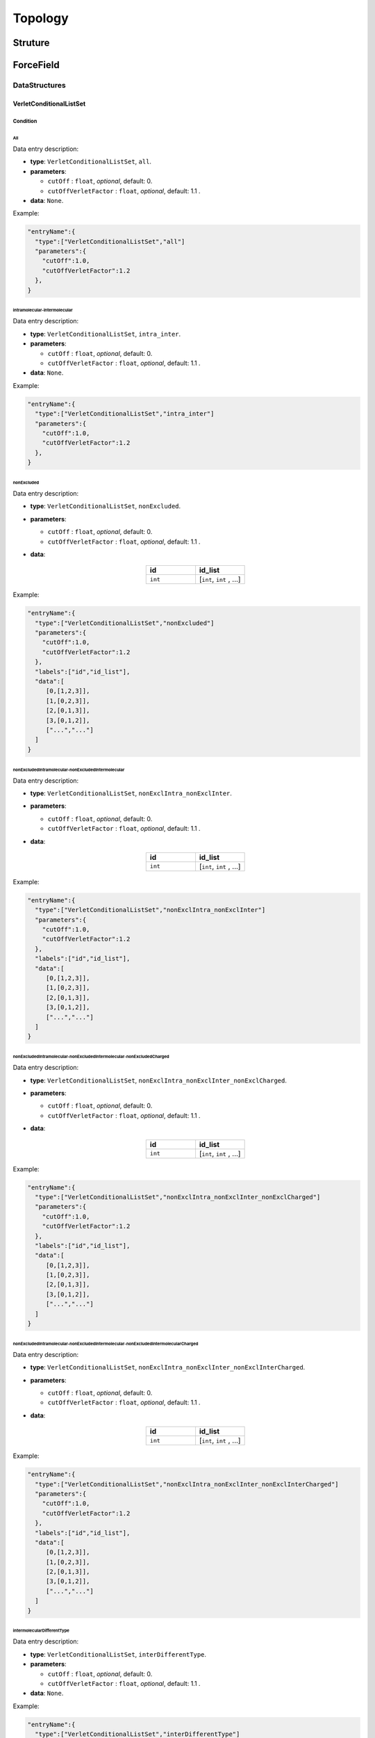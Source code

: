 ========
Topology
========

########
Struture
########

##########
ForceField
##########

**************
DataStructures
**************

VerletConditionalListSet
========================

Condition
---------

All
^^^

Data entry description:

* **type**: ``VerletConditionalListSet``, ``all``.
* **parameters**:

  * ``cutOff`` : ``float``, *optional*, default: 0.

  * ``cutOffVerletFactor`` : ``float``, *optional*, default: 1.1 .

* **data**: ``None``.

Example:

.. code-block:: 

   "entryName":{
     "type":["VerletConditionalListSet","all"]
     "parameters":{
       "cutOff":1.0,
       "cutOffVerletFactor":1.2
     },
   }

intramolecular-intermolecular
^^^^^^^^^^^^^^^^^^^^^^^^^^^^^

Data entry description:

* **type**: ``VerletConditionalListSet``, ``intra_inter``.
* **parameters**:

  * ``cutOff`` : ``float``, *optional*, default: 0.

  * ``cutOffVerletFactor`` : ``float``, *optional*, default: 1.1 .

* **data**: ``None``.

Example:

.. code-block::

   "entryName":{
     "type":["VerletConditionalListSet","intra_inter"]
     "parameters":{
       "cutOff":1.0,
       "cutOffVerletFactor":1.2
     },
   }

nonExcluded
^^^^^^^^^^^

Data entry description:

* **type**: ``VerletConditionalListSet``, ``nonExcluded``.
* **parameters**:

  * ``cutOff`` : ``float``, *optional*, default: 0.

  * ``cutOffVerletFactor`` : ``float``, *optional*, default: 1.1 .

* **data**:

   .. list-table::
      :widths: 25 25
      :header-rows: 1
      :align: center

      * - id
        - id_list
      * - ``int``
        - [``int``, ``int`` , ...]

Example:

.. code-block::

   "entryName":{
     "type":["VerletConditionalListSet","nonExcluded"]
     "parameters":{
       "cutOff":1.0,
       "cutOffVerletFactor":1.2
     },
     "labels":["id","id_list"],
     "data":[
        [0,[1,2,3]],
        [1,[0,2,3]],
        [2,[0,1,3]],
        [3,[0,1,2]],
        ["...","..."]
     ]
   }

nonExcludedIntramolecular-nonExcludedIntermolecular
^^^^^^^^^^^^^^^^^^^^^^^^^^^^^^^^^^^^^^^^^^^^^^^^^^^
Data entry description:

* **type**: ``VerletConditionalListSet``, ``nonExclIntra_nonExclInter``.
* **parameters**:

  * ``cutOff`` : ``float``, *optional*, default: 0.

  * ``cutOffVerletFactor`` : ``float``, *optional*, default: 1.1 .

* **data**:

   .. list-table::
      :widths: 25 25
      :header-rows: 1
      :align: center

      * - id
        - id_list
      * - ``int``
        - [``int``, ``int`` , ...]

Example:

.. code-block::

   "entryName":{
     "type":["VerletConditionalListSet","nonExclIntra_nonExclInter"]
     "parameters":{
       "cutOff":1.0,
       "cutOffVerletFactor":1.2
     },
     "labels":["id","id_list"],
     "data":[
        [0,[1,2,3]],
        [1,[0,2,3]],
        [2,[0,1,3]],
        [3,[0,1,2]],
        ["...","..."]
     ]
   }

nonExcludedIntramolecular-nonExcludedIntermolecular-nonExcludedCharged
^^^^^^^^^^^^^^^^^^^^^^^^^^^^^^^^^^^^^^^^^^^^^^^^^^^^^^^^^^^^^^^^^^^^^^

Data entry description:

* **type**: ``VerletConditionalListSet``, ``nonExclIntra_nonExclInter_nonExclCharged``.
* **parameters**:

  * ``cutOff`` : ``float``, *optional*, default: 0.

  * ``cutOffVerletFactor`` : ``float``, *optional*, default: 1.1 .

* **data**:

   .. list-table::
      :widths: 25 25
      :header-rows: 1
      :align: center

      * - id
        - id_list
      * - ``int``
        - [``int``, ``int`` , ...]

Example:

.. code-block::

   "entryName":{
     "type":["VerletConditionalListSet","nonExclIntra_nonExclInter_nonExclCharged"]
     "parameters":{
       "cutOff":1.0,
       "cutOffVerletFactor":1.2
     },
     "labels":["id","id_list"],
     "data":[
        [0,[1,2,3]],
        [1,[0,2,3]],
        [2,[0,1,3]],
        [3,[0,1,2]],
        ["...","..."]
     ]
   }

nonExcludedIntramolecular-nonExcludedIntermolecular-nonExcludedIntermolecularCharged
^^^^^^^^^^^^^^^^^^^^^^^^^^^^^^^^^^^^^^^^^^^^^^^^^^^^^^^^^^^^^^^^^^^^^^^^^^^^^^^^^^^^

Data entry description:

* **type**: ``VerletConditionalListSet``, ``nonExclIntra_nonExclInter_nonExclInterCharged``.
* **parameters**:

  * ``cutOff`` : ``float``, *optional*, default: 0.

  * ``cutOffVerletFactor`` : ``float``, *optional*, default: 1.1 .

* **data**:

   .. list-table::
      :widths: 25 25
      :header-rows: 1
      :align: center

      * - id
        - id_list
      * - ``int``
        - [``int``, ``int`` , ...]

Example:

.. code-block::

   "entryName":{
     "type":["VerletConditionalListSet","nonExclIntra_nonExclInter_nonExclInterCharged"]
     "parameters":{
       "cutOff":1.0,
       "cutOffVerletFactor":1.2
     },
     "labels":["id","id_list"],
     "data":[
        [0,[1,2,3]],
        [1,[0,2,3]],
        [2,[0,1,3]],
        [3,[0,1,2]],
        ["...","..."]
     ]
   }

intermolecularDifferentType
^^^^^^^^^^^^^^^^^^^^^^^^^^^

Data entry description:

* **type**: ``VerletConditionalListSet``, ``interDifferentType``.
* **parameters**:

  * ``cutOff`` : ``float``, *optional*, default: 0.

  * ``cutOffVerletFactor`` : ``float``, *optional*, default: 1.1 .

* **data**: ``None``.

Example:

.. code-block::

   "entryName":{
     "type":["VerletConditionalListSet","interDifferentType"]
     "parameters":{
       "cutOff":1.0,
       "cutOffVerletFactor":1.2
     }
   }

**********
Interactor
**********

Bonds
=====

Bonds are lists of particles (ranging from 1 to 4 particles) that interact specifically among themselves through a designated potential.

Bond1
-----

Bond1 represents bonds that act solely on individual particles.

FixedHarmonic
^^^^^^^^^^^^^

This is a harmonic potential that links a particle to a fixed point in space. 

.. math::

     x = x_{particle} - x_{fixed}

.. math::

     y = y_{particle} - y_{fixed}

.. math::
     z = z_{particle} - z_{fixed}

.. math::

     U = \frac{1}{2}K_x(x-x_0)^2 + \frac{1}{2}K_y(y-y_0)^2 + \frac{1}{2}K_z(z-z_0)^2


Data entry description:

* **type**: ``Bond1``, ``FixedHarmonic``.
* **parameters**:
  ``None``

* **data**:
  
  * ``id_i``: ``int``: Id of the particle
  
  * ``K``  : ``real3``: Strength of the bond in each direction.
    
  * ``r_0``: ``real3``: Equilibrium distance in each direction.
    
  * ``position``: ``real3``: Position of the fixed point in the space
    
Example:

.. code-block::

   "entryName":{
     "type":["Bond1","FixedHarmonic"],
     "parameters":{},
     "labels":["id_i", "K", "r_0", "position"],
     "data":[[0, [1, 1, 1], [0, 0, 0], [1, 0, 0]],
             [1, [2, 2, 2], [1, 1, 1], [0, 1, 0]]]
   }

ConstantForce
^^^^^^^^^^^^^

This represents a constant force acting on a particle.

.. math::

    U = -\vec{F}\cdot \vec{r}

The sole parameter is a vector that denotes the applied constant force.

Bond2
-----

Bond2 represents interactions between pairs of particles.

Fene
^^^^


This bond utilizes the FENE (Finitely Extensible Nonlinear Elastic) potential to model interactions.
It characterizes a bond that can be stretched to a defined maximum length, beyond which it cannot be extended.

.. math::

    U = -\frac{1}{2}K R_0^2 \ln \left[ 1 - \left( \frac{r-r_0}{R_0} \right)^2 \right]

Depending on the input parameters it has three sub-classes:

Fene

All the information of the bonds is provieded in the data, each bond can have different constants.

Data entry description:

* **type**: ``Bond2``, ``Fene``.
* **parameters**:
  ``None``

* **data**:
  
  * ``id_i``: ``int``: Id of one particle

  * ``id_j``: ``int``: Id of the other particle
  
  * ``K``   : ``real``: Strength of the bond.
    
  * ``r0``  : ``real``: Equilibrium distance
    
  * ``R0``  : ``real``: Maximum extension of the bond

    
Example:
    
.. code-block::

   "entryName":{
     "type":["Bond2","Fene"],
     "parameters":{},
     "labels":["id_i", "id_j", "r0", "K", "R0"],
     "data":[[0, 1, 1.0, 2.0, 3.0],
             [3, 5, 1.5, 1.0, 2.0]]
   }


FeneCommon_K_R0

The constants K and R0 are parameters common to all the bonds.

Data entry description:

* **type**: ``Bond2``, ``FeneCommon_K_R0``.
* **parameters**:

  * ``K``  : ``real``: Strength of the bond.
    
  * ``R0``: ``real``: Maximum extension of the bond

* **data**:
  
  * ``id_i``: ``int``: Id of one particle

  * ``id_j``: ``int``: Id of the other particle
    
  * ``r0``: ``real``: Equilibrium distance

    
Example:
  
.. code-block::

   "entryName":{
     "type":["Bond2","FeneCommon_K_R0"],
     "parameters":{"K":2.0,
                   "R0:5.0},
     "labels":["id_i", "id_j", "r0"],
     "data":[[0, 1, 3.0],
             [3, 5, 2.0]]
   }

FeneCommon_r0_K_R0


The constants K, R0 and r0 are parameters common to all the bonds.

Data entry description:

* **type**: ``Bond2``, ``FeneCommon_K_R0``.
* **parameters**:

  * ``K``  : ``real``: Strength of the bond.
    
  * ``R0``: ``real``: Maximum extension of the bond.

  * ``r0``: ``real``: Equilibrium distance.

* **data**:
  
  * ``id_i``: ``int``: Id of one particle.

  * ``id_j``: ``int``: Id of the other particle.


Example:

.. code-block::

   "entryName":{
     "type":["Bond2","FeneCommon_K_R0"],
     "parameters":{"K":2.0,
                   "R0:5.0,
		   "r0":1.0},
     "labels":["id_i", "id_j"],
     "data":[[0, 1],
             [3, 5]]
   }

DebyeHuckel
^^^^^^^^^^^

This bond uses the Debye-Hückel interaction, which describes the electrostatic force between charged particles in a solution,
factoring in the screening effect of surrounding ions.


.. math::

    U = \frac{q_1 q_2}{\epsilon r} \exp \left( -\kappa r \right)


Data entry description:

* **type**: ``Bond2``, ``DebyeHuckel``.
* **parameters**: ``none``

* **data**:
  
  * ``id_i``: ``int``. Id of one particle.

  * ``id_j``: ``int``. Id of the other particle.
    
  * ``chgProduct``: ``real``. Product of the charges (q1*q2).

  * ``dielectricConstant``: ``real``. Dielectric constant of the medium.

  * ``debyeLength``: ``real``. Debye length.

  * ``cutOff``: ``real``. Maximum distance at which the interaction is computed.

Example:

.. code-block::

   "entryName":{
     "type":["Bond2","DebyeHuckel"],
     "parameters":{},
     "labels":["id_i", "id_j", "chgProduct", "dielectricConstant", "debyeLength", "cutOff"],
     "data":[[0, 1, 0.8, 70.0, 10.2, 100.0],
             [2, 4, 0.8, 70.0, 10.2, 100.0]]
   }

    

Harmonic
^^^^^^^^

This bond uses the standard harmonic interaction between two particles.

.. math::
    U = \frac{1}{2} K (r - r_0)^2

Depending on the input parameters it has three sub-classes:

Harmonic

All the information of the bonds is provieded in the data, each bond can have different constants.

Data entry description:

* **type**: ``Bond2``, ``Harmonic``.
* **parameters**: ``none``

* **data**:
  
  * ``id_i``: ``int``. Id of one particle.

  * ``id_j``: ``int``. Id of the other particle.
    
  * ``K``: ``real``. Strength of the bond.

  * ``r0``: ``real``. Equilibirum distance.
    
Example:

.. code-block::

   "entryName":{
     "type":["Bond2","Harmonic"],
     "parameters":{},
     "labels":["id_i", "id_j", "K", "r0"],
     "data":[[0, 1, 10.0, 1.0],
             [2, 4, 20.0, 0.5]]
   }


HarmonicCommon_K

The constant K is common to all the bonds.


Data entry description:

* **type**: ``Bond2``, ``Harmonic``.
* **parameters**:

  * ``K``: ``real``. Strength of the bond.

* **data**:
  
  * ``id_i``: ``int``. Id of one particle.

  * ``id_j``: ``int``. Id of the other particle.
  
  * ``r0``: ``real``. Equilibirum distance.
    
Example:

.. code-block::

   "entryName":{
     "type":["Bond2","HarmonicCommon_K"],
     "parameters":{"K":15.0},
     "labels":["id_i", "id_j", "r0"],
     "data":[[0, 1, 1.0],
             [2, 4, 0.5]]
   }


HarmonicCommon_K_r0

The constants K and r0 are parameters common to all the bonds.


Data entry description:

* **type**: ``Bond2``, ``HarmonicCommon_K_r0``.
* **parameters**:

  * ``K``: ``real``. Strength of the bond.

  * ``r0``: ``real``. Equilibirum distance.
      
* **data**:
  
  * ``id_i``: ``int``. Id of one particle.

  * ``id_j``: ``int``. Id of the other particle.
      
Example:

.. code-block::

   "entryName":{
     "type":["Bond2","HarmonicCommon_K_r0"],
     "parameters":{"K":15.0,
                  "r0":0.75},
     "labels":["id_i", "id_j"],
     "data":[[0, 1],
             [2, 4]]
   }


Steric
^^^^^^

Purely repulsive bonds, of the form,

.. math::
    U = \epsilon \left( \frac{\sigma}{r} \right)^{n}

Steric6

Steric repulsion with n = 6. The values of r and sigma are given as data of each bond.

Data entry description:

* **type**: ``Bond2``, ``Steric6``.
* **parameters**:``none``
      
* **data**:
  
  * ``id_i``: ``int``. Id of one particle.

  * ``id_j``: ``int``. Id of the other particle.

  * ``epsilon``: ``real``. Energy of the bond.

  * ``sigma``: ``real``. Particle diameter
      
Example:

.. code-block::

   "entryName":{
     "type":["Bond2","Steric6"],
     "parameters":{},
     "labels":["id_i", "id_j", "epsilon", "sigma"],
     "data":[[0, 1, 2.0, 2.0],
             [2, 4, 3.0, 2.0]]
   }

Steric6Common_epsilon_sigma
^^^^^^^^^^^^^^^^^^^^^^^^^^^
The values of epsilon and sigma are parameters common to all the bonds.

Data entry description:

* **type**: ``Bond2``, ``Steric6Common_epsilon_sigma``.

* **parameters**:

  * ``epsilon``: ``real``. Energy of the bond.

  * ``sigma``: ``real``. Particle diameter.

* **data**:

``id_i``: ``int``. Id of one particle.

``id_j``: ``int``. Id of the other particle.

Example:

.. code-block::

   "entryName":{
   "type":["Bond2","Steric6Common_epsilon_sigma"],
   "parameters":{"epsilon":2.0,
                 "sigma":2.0},
   "labels":["id_i", "id_j"],
   "data":[[0, 1],
   [2, 4]]
   }

Steric12
^^^^^^^^
Steric repulsion with n = 12.

Data entry description:


* **type**: ``Bond2``, ``Steric6Common_epsilon_sigma``.

* **parameters**:``none``

* **data**:

  * ``id_i``: ``int``. Id of one particle.

  * ``id_j``: ``int``. Id of the other particle.

  * ``epsilon``: ``real``. Energy unit.

  * ``sigma``: ``real``. Distance unit.

Example:

.. code-block::

   "entryName":{
   "type":["Bond2","Steric12"],
   "parameters":{},
   "labels":["id_i", "id_j", "epsilon", "sigma"],
   "data":[[0, 1, 2.5, 1.5],
   [2, 4, 3.5, 2.5]]
   }

Steric12Common_epsilon_sigma
^^^^^^^^^^^^^^^^^^^^^^^^^^^^
ϵ and σ are parameters common to all the bonds.


Data entry description:

* **type**: ``Bond2``, ``Steric6Common_epsilon_sigma``.

* **parameters**:

  * ``epsilon``: ``real``. Energy of the bond.

  * ``sigma``: ``real``. Particle diameter.

* **data**:

  * ``id_i``: ``int``. Id of one particle.

  * ``id_j``: ``int``. Id of the other particle.

Example:

.. code-block::

   "entryName":{
   "type":["Bond2","Steric12Common_epsilon_sigma"],
   "parameters":{"epsilon":2.5,
                 "sigma":1.5},
   "labels":["id_i", "id_j"],
   "data":[[0, 1],
           [2, 4]]
   }

Morse
^^^^^

This bond type is characterized by the Morse potential. The Morse potential describes the energy of the bond as a function of the distance between the atoms, factoring in the equilibrium distance \( r_0 \), the well depth \( D_e \), and the width \( \alpha \) of the potential.

.. math::
    U = D_e \left[ 1 - \exp \left( - \alpha (r - r_0) \right) \right]^2


Morse

In this type, all the parameters of the bond are provided individually for each bond.

Data entry description:

* **type**: ``Bond2``, ``Morse``.
* **parameters**: ``none``

* **data**:
  
  * ``id_i``: ``int``: Id of one particle.

  * ``id_j``: ``int``: Id of the other particle.
  
  * ``E``: ``real``: Depth of the potential well.
    
  * ``r0``: ``real``: Equilibrium distance.

  * ``D``: ``real``: Width parameter of the Morse potential (1/alpha).

Example:

.. code-block::

   "entryName":{
     "type":["Bond2","Morse"],
     "parameters":{},
     "labels":["id_i", "id_j", "E", "r0", "D"],
     "data":[[0, 1, 5.0, 5.0, 2.0],
             [2, 4, 4.5, 5.2, 1.8]]
   }


MorseCommon_D

In this type, the parameter \( D \) is common for all the bonds.

Data entry description:

* **type**: ``Bond2``, ``MorseCommon_D``.
* **parameters**:

  * ``D``: ``real``: Width parameter of the Morse potential (1/alpha).

* **data**:

  * ``id_i``: ``int``: Id of one particle.

  * ``id_j``: ``int``: Id of the other particle.
    
  * ``r0``: ``real``: Equilibrium distance.

  * ``E``: ``real``: Depth of the potential well.

Example:

.. code-block::

   "entryName":{
     "type":["Bond2","MorseCommon_D"],
     "parameters":{"D": 1.5},
     "labels":["id_i", "id_j", "r0", "E"],
     "data":[[0, 1, 3.0, 2.0],
             [2, 4, 3.2, 1.8]]
   }


MorseCommon_r0_E_D

In this type, the parameters \( r_0 \), \( D \) and  \( E \) are common for all the bonds.

Data entry description:

* **type**: ``Bond2``, ``MorseCommon_r0_E_D``.
* **parameters**:

  * ``E``: ``real``: Depth of the potential well.
    
  * ``r0``: ``real``: Equilibrium distance.

  * ``D``: ``real``: Width parameter of the Morse potential.
    
* **data**:

  * ``id_i``: ``int``: Id of one particle.

  * ``id_j``: ``int``: Id of the other particle.

Example:

.. code-block::

   "entryName":{
     "type":["Bond2","MorseCommon_r0_E_D"],
     "parameters":{"D": 1.5,
                   "r0": 3.0,
		   "E":2.0},
     "labels":["id_i", "id_j"],
     "data":[[0, 1],
             [2, 4]]
   }

   
MorseWCACommon_eps0

LenardJones
^^^^^^^^^^^

Interactions based on generalizing the Lennard-Jones interactions, with the general form:

.. math::
    U = A \left( \frac{\sigma}{r} \right)^{m} - B \left( \frac{\sigma}{r} \right)^{n}

LennardJonesType1

In this case, A = B = 4, m = 12, and n = 6.


.. math::
    U = 4 \left( \left( \frac{\sigma}{r} \right)^{12} -  \left( \frac{\sigma}{r} \right)^{6} \right)


The values of epsilon and sigma are provided
as data and may differ for each bond.

Data entry description:

* **type**: ``Bond2``, ``LennardJonesType1``.
* **parameters**: ``none``
    
* **data**:

  * ``id_i``: ``int``: Id of one particle.

  * ``id_j``: ``int``: Id of the other particle.

  * ``epsilon``: ``real``: Depth of the potential well.
    
  * ``sigma``: ``real``: Size of the particle.


Example:

.. code-block::

   "entryName":{
     "type":["Bond2","LennardJonesType1"],
     "parameters":{},
     "labels":["id_i", "id_j", "epsilon", "sigma"],
     "data":[[0, 1, 1.5, 2.0],
             [2, 4, 3.0, 1.25]]
   }

   
LennardJonesType1Common_epsilon

Here, A = B = 4, m = 12, and n = 6, but the value of epsilon is provided as a parameter, ensuring
it remains consistent across all bonds.


Data entry description:

* **type**: ``Bond2``, ``LennardJonesType1Common_epsilon``.
* **parameters**:

  * ``epsilon``: ``real``: Depth of the potential well.
  
* **data**:

  * ``id_i``: ``int``: Id of one particle.

  * ``id_j``: ``int``: Id of the other particle.
    
  * ``sigma``: ``real``: Size of the particles.


Example:

.. code-block::

   "entryName":{
     "type":["Bond2","LennardJonesType1Common_epsilon"],
     "parameters":{"epsilon": 2.0},
     "labels":["id_i", "id_j", "sigma"],
     "data":[[0, 1, 2.0],
             [2, 4, 1.25]]
   }


LennardJonesType2

Here A = 1 B = 2, m = 12 and n = 6.



.. math::
    U = \left( \frac{\sigma}{r} \right)^{12} - 2 \left( \frac{\sigma}{r} \right)^{6}

The values of epsilon and sigma are given as data so the might be different in every bond.

Data entry description:

* **type**: ``Bond2``, ``LennardJonesType1``.
* **parameters**: ``none``
    
* **data**:

  * ``id_i``: ``int``: Id of one particle.

  * ``id_j``: ``int``: Id of the other particle.

  * ``epsilon``: ``real``: Depth of the potential well.
    
  * ``sigma``: ``real``: Size of the particle.


Example:

.. code-block::

   "entryName":{
     "type":["Bond2","LennardJonesType1"],
     "parameters":{},
     "labels":["id_i", "id_j", "epsilon", "sigma"],
     "data":[[0, 1, 1.5, 2.0],
             [2, 4, 3.0, 1.25]]
   }

   

LennardJonesType2Common_epsilon


For this type, the energy function is the same as `LennardJonesType2`, but the value of \(ε\)
is provided as a parameter, ensuring it remains consistent across all bonds.

Data entry description:

* **type**: ``Bond2``, ``LennardJonesType2Common_epsilon``.
* **parameters**:

  * ``epsilon``: ``real``: Depth of the potential well.
  
* **data**:

  * ``id_i``: ``int``: Id of one particle.

  * ``id_j``: ``int``: Id of the other particle.
    
  * ``sigma``: ``real``: Size of the particle.


Example:

.. code-block::

   "entryName":{
     "type":["Bond2","LennardJonesType2Common_epsilon"],
     "parameters":{"epsilon": 2.0},
     "labels":["id_i", "id_j", "sigma"],
     "data":[[0, 1, 2.0],
             [2, 3, 1.75]]
   }


LennardJonesType3
^^^^^^^^^^^^^^^^^
Here A = 5, B = 6, m = 12 and n = 10.


.. math::
    U = 5 \left( \frac{\sigma}{r} \right)^{12} - 6 \left( \frac{\sigma}{r} \right)^{10}


The values of \(ε\) and \(σ\) are provided as data and might differ for each bond.

Data entry description:

* **type**: ``Bond2``, ``LennardJonesType3``.
* **parameters**: ``none``
    
* **data**:

  * ``id_i``: ``int``: Id of one particle.

  * ``id_j``: ``int``: Id of the other particle.

  * ``epsilon``: ``real``: Depth of the potential well.
    
  * ``sigma``: ``real``: Size of the particle.


Example:

.. code-block::

   "entryName":{
     "type":["Bond2","LennardJonesType3"],
     "parameters":{},
     "labels":["id_i", "id_j", "epsilon", "sigma"],
     "data":[[0, 1, 1.7, 2.2],
             [2, 3, 2.5, 1.5]]
   }

LennardJonesType3Common_epsilon
^^^^^^^^^^^^^^^^^^^^^^^^^^^^^^^

For this type, the energy function is the same as `LennardJonesType3`, but the value of \(ε\)
is provided as a parameter, ensuring it remains consistent across all bonds.

Data entry description:

* **type**: ``Bond2``, ``LennardJonesType3Common_epsilon``.
* **parameters**:

  * ``epsilon``: ``real``: Depth of the potential well.
  
* **data**:

  * ``id_i``: ``int``: Id of one particle.

  * ``id_j``: ``int``: Id of the other particle.
    
  * ``sigma``: ``real``: Size of the particle.


Example:

.. code-block::

   "entryName":{
     "type":["Bond2","LennardJonesType3Common_epsilon"],
     "parameters":{"epsilon": 1.9},
     "labels":["id_i", "id_j", "sigma"],
     "data":[[0, 1, 2.2],
             [2, 3, 1.5]]
   }


LennardJonesKaranicolasBrooks
^^^^^^^^^^^^^^^^^^^^^^^^^^^^^

The energy function for this type includes an additional term that represents the energy required to displace the water molecules in proximity of one particle.

.. math::
    U(r) = \epsilon \left( 13 \left( \frac{\sigma}{r} \right)^{12} - 18 \left( \frac{\sigma}{r} \right)^{10} + 4 \left( \frac{\sigma}{r} \right)^{6} \right)

The values of \(ε\) and \(σ\) are provided as data and might differ for each bond.

Data entry description:

* **type**: ``Bond2``, ``LennardJonesKaranicolasBrooks``.
* **parameters**: ``none``
    
* **data**:

  * ``id_i``: ``int``: Id of one particle.

  * ``id_j``: ``int``: Id of the other particle.

  * ``epsilon``: ``real``: Depth of the potential well.
    
  * ``sigma``: ``real``: Size of the particle.


Example:

.. code-block::

   "entryName":{
     "type":["Bond2","LennardJonesKaranicolasBrooks"],
     "parameters":{},
     "labels":["id_i", "id_j", "epsilon", "sigma"],
     "data":[[0, 1, 1.8, 2.1],
             [2, 3, 2.6, 1.4]]
   }

LennardJonesKaranicolasBrooksCommon_epsilon
^^^^^^^^^^^^^^^^^^^^^^^^^^^^^^^^^^^^^^^^^^^

For this type, the energy function is the same as `LennardJonesKaranicolasBrooks`, but the value of \(ε\) is provided as a parameter, ensuring it remains consistent across all bonds.

Data entry description:

* **type**: ``Bond2``, ``LennardJonesKaranicolasBrooksCommon_epsilon``.
* **parameters**:

  * ``epsilon``: ``real``: Depth of the potential well.
  
* **data**:

  * ``id_i``: ``int``: Id of one particle.

  * ``id_j``: ``int``: Id of the other particle.
    
  * ``sigma``: ``real``: Size of the particle.


Example:

.. code-block::

   "entryName":{
     "type":["Bond2","LennardJonesKaranicolasBrooksCommon_epsilon"],
     "parameters":{"epsilon": 2.1},
     "labels":["id_i", "id_j", "sigma"],
     "data":[[0, 1, 2.1],
             [2, 3, 1.4]]
   }

LennardJonesGaussian

LennardJonesGaussianCommon_epsilon_D

Gaussian
^^^^^^^^

This bond type is characterized by the Gaussian potential. The Gaussian potential describes the energy of the bond as a function of the distance between the atoms, with a peak at the equilibrium distance \( r_0 \).

.. math::
    U = \epsilon \exp \left( - \frac{(r-r_0)^2}{\sigma^2} \right)


Gaussian
^^^^^^^^

In this type, all the parameters of the bond are provided individually for each bond.

Data entry description:

* **type**: ``Bond2``, ``Gaussian``.
* **parameters**: ``none``

* **data**:
  
  * ``id_i``: ``int``: Id of one particle.

  * ``id_j``: ``int``: Id of the other particle.
  
  * ``epsilon``: ``real``: Energy depth of the potential.
    
  * ``r0``: ``real``: Equilibrium distance.
  
  * ``sigma``: ``real``: Width of the Gaussian potential.

Example:

.. code-block::

   "entryName":{
     "type":["Bond2","Gaussian"],
     "parameters":{},
     "labels":["id_i", "id_j", "epsilon", "r0", "sigma"],
     "data":[[0, 1, 5.0, 1.0, 0.1],
             [2, 4, 4.0, 1.2, 0.15]]
   }


GaussianCommon_E_r0_D
^^^^^^^^^^^^^^^^^^^^^

In this type, the parameters \( \epsilon \), \( r_0 \), and \( \sigma \) are common for all the bonds.

Data entry description:

* **type**: ``Bond2``, ``GaussianCommon_E_r0_D``.
* **parameters**:

  * ``epsilon``: ``real``: Energy depth of the potential.
    
  * ``r0``: ``real``: Equilibrium distance.
  
  * ``sigma``: ``real``: Width of the Gaussian potential.

* **data**:

  * ``id_i``: ``int``: Id of one particle.

  * ``id_j``: ``int``: Id of the other particle.

Example:

.. code-block::

   "entryName":{
     "type":["Bond2","GaussianCommon_E_r0_D"],
     "parameters":{"epsilon": 5.0,
                   "r0": 1.0,
                   "sigma": 0.1},
     "labels":["id_i", "id_j"],
     "data":[[0, 1],
             [2, 4]]
   }
   
MaxDistanceRestraint
^^^^^^^^^^^^^^^^^^^^
If the distance between two particles is greater than the maximum distance, the energy is increased by a harmonic potential.

.. math::

   U = \begin{cases}
        0 &\text{if  } r < r_{max} \\
        \frac{1}{2} K (r - r_{max})^2 &\text{if  } r \geq r_{max}
   \end{cases}


Data entry description:

* **type**: ``Bond2``, ``MaxDistanceRestraint``.
* **parameters**: ``none``

* **data**:
  
  * ``id_i``: ``int``. Id of one particle.

  * ``id_j``: ``int``. Id of the other particle.
    
  * ``maxDistance``: ``real``. Distance at which the harmonic bond starts to act.

  * ``K``: ``real``. Strength of the harmonic bond.

Example:

.. code-block::

   "entryName":{
     "type":["Bond2","MaxDistanceRestraing"],
     "parameters":{},
     "labels":["id_i", "id_j", "maxDistance", "K"],
     "data":[[0, 1, 0.8, 30.0, 10.2],
             [2, 4, 0.8, 35.0, 15.5]]
   }


Bond3
-----

Bond3 describes interactions involving triplets of particles.

HarmonicAngular
^^^^^^^^^^^^^^^

The energy of the interaction varies quadratically with the angle formed by the three particles.

.. math::
    U = \frac{1}{2} K (\theta - \theta_0)^2


HarmonicAngular.

The constants \( K \) and \( \theta_0 \) are provided as data entries, allowing them to differ for each bond.

Data entry description:

- **type**: ``Bond3``, ``HarmonicAngular``.
- **data**:

  * ``id_i``: ``int``: Id of the first particle.
  * ``id_j``: ``int``: Id of the central particle.
  * ``id_k``: ``int``: Id of the third particle.
  * ``K``: ``real``: Spring constant.
  * ``theta0``: ``real``: Equilibrium angle.

Example:

.. code-block:: json

   {
     "type": ["Bond3","HarmonicAngular"],
     "labels": ["id_i", "id_j", "id_k", "K", "theta_0"],
     "data": [[0, 1, 2, 100.0, 1.570795],
              [2, 3, 4, 95.0,  3.141593]]
   }
   
HarmonicAngularCommon_K

For this type of interaction,  the spring constant \(K\) is provided as a common parameter across all bonds.

Data entry description:

* **type**: ``Bond3``, ``HarmonicAngularCommon_K``.
* **parameters**:
  
  * ``K``: ``real``: Spring constant.

* **data**:

  * ``id_i``: ``int``: Id of the first particle.
  * ``id_j``: ``int``: Id of the central particle.
  * ``id_k``: ``int``: Id of the third particle.
  * ``theta0``: ``real``: Equilibrium angle.

Example:

.. code-block:: json

   {
     "type": ["Bond3","HarmonicAngularCommon_K"],
     "parameters": {"K": 150.0},
     "labels": ["id_i", "id_j", "id_k", "theta0"],
     "data": [[0, 1, 2, 1.570795]
            , [1, 2, 3, 0.785397]]
   }

HarmonicAngularCommon_K_theta0

For this interaction type, both the spring constant \(K\) and the equilibrium angle \(\theta_0\) are provided as common parameters across all bonds.

Data entry description:

- **type**: ``Bond3``, ``HarmonicAngularCommon_K_theta0``.
- **parameters**:

  * ``K``: ``real``: Spring constant.
  * ``theta_0``: ``real``: Equilibrium angle in degrees.

- **data**:

  * ``id_i``: ``int``: Id of the first particle.
  * ``id_j``: ``int``: Id of the central particle.
  * ``id_k``: ``int``: Id of the third particle.

Example:

.. code-block:: json

   {
     "type": ["Bond3","HarmonicAngularCommon_K_theta0"],
     "parameters": {"K": 150.0, "theta0": 1.570795},
     "labels": ["id_i", "id_j", "id_k"],
     "data": [[0, 1, 2],
              [1, 2, 3]]
   }

KratkyPorod
^^^^^^^^^^^

This interaction type describes a Kratky-Porod potential based on the cosine of the angle formed by three particles.

.. math::
    U = K \left( 1.0 + \cos \theta \right)

KratkyPorod
  
Data entry description:

- **type**: ``Bond3``, ``KratkyPorod``.
- **data**:

  * ``id_i``: ``int``: Id of the first particle.
  * ``id_j``: ``int``: Id of the central particle.
  * ``id_k``: ``int``: Id of the third particle.
  * ``K``: ``real``: Spring constant.

Example:

.. code-block:: json

   {
     "type": ["Bond3","KratkyPorod"],
     "labels": ["id_i", "id_j", "id_k", "K"],
     "data": [[0, 1, 2, 100.0], [2, 3, 4, 95.0]]
   }

KratkyPorodCommon_K
^^^^^^^^^^^^^^^^^^^

For this type of interaction, the spring constant \(K\) is provided as a common parameter across all bonds.

.. math::
    U = K \left( 1.0 + \cos \theta \right)

Data entry description:

- **type**: ``Bond3``, ``KratkyPorodCommon_K``.
- **parameters**:

  * ``K``: ``real``: Common spring.
  
- **data**:

  * ``id_i``: ``int``: Id of the first particle.
  * ``id_j``: ``int``: Id of the central particle.
  * ``id_k``: ``int``: Id of the third particle.

Example:

.. code-block:: json

   {
     "type": ["Bond3","KratkyPorodCommon_K"],
     "parameters": {"K": 100.0},
     "labels": ["id_i", "id_j", "id_k"],
     "data": [[0, 1, 2], [2, 3, 4]]
   }

BestChenHummerAngular
^^^^^^^^^^^^^^^^^^^^^

This interaction type describes the Best-Chen-Hummer angular potential.
It is a double-well potential that can capture the behavior of flexible angles found in certain
molecular systems. The energy function involves two Gaussian distributions with different centers
and amplitudes.


.. math::
   U = -\frac{1}{\gamma} \ln \left[ \exp (-\gamma (K_{\alpha}(\theta - \theta_{\alpha})^2 + \epsilon_{\alpha})) + \exp ( -\gamma K_{\beta}(\theta - \theta_{\beta})^2) \right]


Bond4
-----

Bond4 describes interactions based on the torsion angle formed by four consecutive particles.

Dihedral
^^^^^^^^

Here, the energy of the interaction varies based on the cosine of the torsion angle.

.. math::
    U = K \left( 1.0 + \cos (n \phi + \phi_0) \right)

Dihedral

Data entry description:

- **type**: ``Bond4``, ``Dihedral``.
- **data**:

  * ``id_i``: ``int``: Id of the first particle.
  * ``id_j``: ``int``: Id of the second particle.
  * ``id_k``: ``int``: Id of the third particle.
  * ``id_l``: ``int``: Id of the fourth particle.
  * ``K``: ``real``: Spring constant.
  * ``n``: ``int``: Harmonic number.
  * ``phi0``: ``real``: Phase offset.

Example:

.. code-block:: json

   {
     "type": ["Bond4","Dihedral"],
     "parameters":{},
     "labels": ["id_i", "id_j", "id_k", "id_l", "K", "n", "phi0"],
     "data": [[0, 1, 2, 3, 1.0, 2, 3.14159],
              [2, 3, 4, 5, 0.5, 3, 0.0]]
   }
  
DihedralCommon_n_K_phi0

For this type of interaction, the harmonic number \(n\), spring constant \(K\), and phase offset \(\phi_0\) are provided as common parameters across all bonds.

Data entry description:

- **type**: ``Bond4``, ``DihedralCommon_n_K_phi0``.
- **parameters**:

  * ``K``: ``real``: Common spring constant for all the bonds.
  * ``n``: ``int``: Common harmonic number for all the bonds.
  * ``phi0``: ``real``: Common phase offset.
  
- **data**:

  * ``id_i``: ``int``: Id of the first particle.
  * ``id_j``: ``int``: Id of the second particle.
  * ``id_k``: ``int``: Id of the third particle.
  * ``id_l``: ``int``: Id of the fourth particle.

Example:

.. code-block:: json

   {
     "type": ["Bond4","DihedralCommon_n_K_phi0"],
     "parameters": {"K": 1.0, "n": 2, "phi_0": 0.0},
     "labels": ["id_i", "id_j", "id_k", "id_l"],
     "data": [[0, 1, 2, 3], [2, 3, 4, 5]]
   }

Dihedral4
^^^^^^^^^

This interaction type captures the energy of dihedral interactions with multiple harmonic terms.

.. math::
    U = \sum_{i=4}^{n} K_i \left( 1.0 + \cos (n_i \phi + \phi_{0_{i}}) \right)

Data entry description:

- **type**: ``Bond4``, ``Dihedral4``.
- **data**:

  * ``id_i``: ``int``: Id of the first particle.
  * ``id_j``: ``int``: Id of the second particle.
  * ``id_k``: ``int``: Id of the third particle.
  * ``id_l``: ``int``: Id of the fourth particle.
  * ``K``: ``array``: List of spring constants.
  * ``phi0``: ``array``: List of phase offsets.

Example:

.. code-block:: json

   {
     "type": ["Bond4","Dihedral4"],
     "labels": ["id_i", "id_j", "id_k", "id_l", "K", "phi0"],
     "data": [[0, 1, 2, 3, [0.7,0.4,0.5,0.56], [0.5,0.4,0.123,0.56]], 
              [2, 3, 4, 5, [0.7,0.4,0.5,0.56], [0.5,0.4,0.123,0.56]]
    }

Single
======

External
--------

ConstantForce
^^^^^^^^^^^^^

.. math::
    U = -F\cdot \vec{r}

SphericalShell
^^^^^^^^^^^^^^

.. math::
    r = \sqrt{(\vec{r}_i - \vec{r}_{shell})^2} - R_{shell}
.. math::
   \sigma = \sigma_{shell} + \sigma_{particle}
.. math::
   U = \epsilon \left( \frac{\sigma}{r} \right)^{12}


ACMagneticField
^^^^^^^^^^^^^^^

ConstantMagneticField
^^^^^^^^^^^^^^^^^^^^^

Surface
-------

LennardJones
^^^^^^^^^^^^

.. math::
    U = A \left( \frac{\sigma}{z} \right)^{m} - B \left( \frac{\sigma}{z} \right)^{n}

SurfaceLennardJonesType1

SurfaceLennardJonesType2

SurfaceWCAType1

SurfaceWCAType2

SurfaceGeneralLennardJonesType1

SurfaceGeneralLennardJonesType2

SurfaceAnchorage
^^^^^^^^^^^^^^^^

.. math::
   d = \frac{z_{surface} - z}{\sigma}

.. math::
   U = \begin{cases}
        0 &\text{if  } z < -\sigma + z_{surface} \\
        \frac{1}{2} \epsilon (d^2 - 1) &\text{if  } -\sigma + z_{surface} \leq z \leq \sigma + z_{surface} \\
        0 &\text{if  } z > \sigma + z_{surface}
   \end{cases}

ParabolaSurface
^^^^^^^^^^^^^^^

Pair
====

NonBonded
---------

DebyeHuckel
^^^^^^^^^^^

Atzberger
^^^^^^^^^

DLVO
^^^^

DLVOType1

DLVOType2

DLVOType3

Clashed
^^^^^^^

KimHummer
^^^^^^^^^

LennardJones
^^^^^^^^^^^^

LennardJonesType1

LennardJonesType2

LennardJonesType3

WCAType1

WCAType2

WCAType3

GeneralLennardJonesType1

GeneralLennardJonesType2

GeneralLennardJonesType3

Steric
^^^^^^

Steric6

Steric12

StericInner6

StericInner12

DipolarMagnetic
^^^^^^^^^^^^^^^


Set
===

Set1
----

ConstantForceOverCenterOfMass
^^^^^^^^^^^^^^^^^^^^^^^^^^^^^

ConstantTorqueOverCenterOfMass
^^^^^^^^^^^^^^^^^^^^^^^^^^^^^^

FixedHarmonicCenterOfMass
^^^^^^^^^^^^^^^^^^^^^^^^^

FixedHarmonicCommon_K_r0CenterOfMass

Set2
----

ConstantForceBetweenCentersOfMass
^^^^^^^^^^^^^^^^^^^^^^^^^^^^^^^^^

ConstantTorqueBetweenCentersOfMass
^^^^^^^^^^^^^^^^^^^^^^^^^^^^^^^^^^

HarmonicBondBetweenCentersOfMass
^^^^^^^^^^^^^^^^^^^^^^^^^^^^^^^^

PatchyParticles
===============

PatchyParticles
---------------

DynamicallyBondedPatchyParticles
--------------------------------

Patches
=======

SurfacePatches
--------------

Linker
^^^^^^

NonBondedPatches
----------------

DistanceSwitch
^^^^^^^^^^^^^^

Helix
^^^^^

Helix2States
^^^^^^^^^^^^

AFM
===

SphericalTip
------------

SphericallyBluntedConicTip
--------------------------


